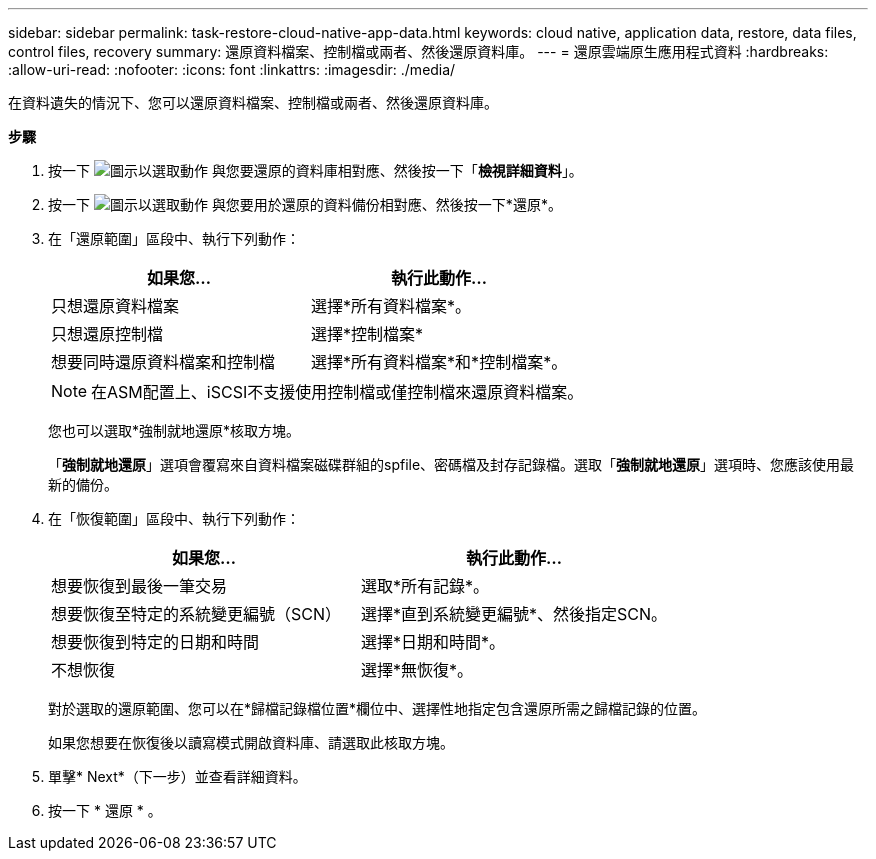 ---
sidebar: sidebar 
permalink: task-restore-cloud-native-app-data.html 
keywords: cloud native, application data, restore, data files, control files, recovery 
summary: 還原資料檔案、控制檔或兩者、然後還原資料庫。 
---
= 還原雲端原生應用程式資料
:hardbreaks:
:allow-uri-read: 
:nofooter: 
:icons: font
:linkattrs: 
:imagesdir: ./media/


[role="lead"]
在資料遺失的情況下、您可以還原資料檔案、控制檔或兩者、然後還原資料庫。

*步驟*

. 按一下 image:icon-action.png["圖示以選取動作"] 與您要還原的資料庫相對應、然後按一下「*檢視詳細資料*」。
. 按一下 image:icon-action.png["圖示以選取動作"] 與您要用於還原的資料備份相對應、然後按一下*還原*。
. 在「還原範圍」區段中、執行下列動作：
+
|===
| 如果您... | 執行此動作... 


 a| 
只想還原資料檔案
 a| 
選擇*所有資料檔案*。



 a| 
只想還原控制檔
 a| 
選擇*控制檔案*



 a| 
想要同時還原資料檔案和控制檔
 a| 
選擇*所有資料檔案*和*控制檔案*。

|===
+

NOTE: 在ASM配置上、iSCSI不支援使用控制檔或僅控制檔來還原資料檔案。

+
您也可以選取*強制就地還原*核取方塊。

+
「*強制就地還原*」選項會覆寫來自資料檔案磁碟群組的spfile、密碼檔及封存記錄檔。選取「*強制就地還原*」選項時、您應該使用最新的備份。

. 在「恢復範圍」區段中、執行下列動作：
+
|===
| 如果您... | 執行此動作... 


 a| 
想要恢復到最後一筆交易
 a| 
選取*所有記錄*。



 a| 
想要恢復至特定的系統變更編號（SCN）
 a| 
選擇*直到系統變更編號*、然後指定SCN。



 a| 
想要恢復到特定的日期和時間
 a| 
選擇*日期和時間*。



 a| 
不想恢復
 a| 
選擇*無恢復*。

|===
+
對於選取的還原範圍、您可以在*歸檔記錄檔位置*欄位中、選擇性地指定包含還原所需之歸檔記錄的位置。

+
如果您想要在恢復後以讀寫模式開啟資料庫、請選取此核取方塊。

. 單擊* Next*（下一步）並查看詳細資料。
. 按一下 * 還原 * 。

